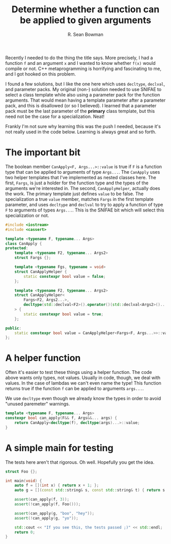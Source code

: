#+TITLE: Determine whether a function can be applied to given arguments
#+AUTHOR: R. Sean Bowman
#+PROPERTY: tangle can-apply.cpp
#+PROPERTY: main no

Recently I needed to do the thing the title says.  More precisely, I had a
function =f= and an argument =x= and I wanted to know whether =f(x)= would
compile or not.  C++ metaprogramming is horrifying and fascinating to me,
and I got hooked on this problem.

I found a few solutions, but I like the one here which uses =decltype=,
=declval=, and parameter packs.  My original (non-) solution needed to use
SNIFAE to select a class template while also using a parameter pack for the
function arguments.  That would mean having a template parameter after a
parameter pack, and this is disallowed (or so I believed).  I learned that a
parameter pack must be the last parameter of the *primary* class template, but
this need not be the case for a specialization.  Neat!

Frankly I'm not sure why learning this was the push I needed, because it's not
really used in the code below.  Learning is always great and so forth.

* The important bit
The boolean member =CanApply<F, Args...>::value= is true if =F= is a function
type that can be applied to arguments of type =Args...=.  The =CanApply= uses
two helper templates that I've implemented as nested classes here.  The first,
=Fargs=, is just a holder for the function type and the types of the arguments
we're interested in.  The second, =CanApplyHelper=, actually does the work.  The
primary template just defines =value= to be false.  The specialization a true
=value= member, matches =Fargs= in the first template parameter, and uses
=decltype= and =declval= to try to apply a function of type =F= to arguments of
types =Args...=.  This is the SNIFAE bit which will select this specialization
or not.

#+BEGIN_SRC cpp :main no
#include <iostream>
#include <cassert>

template <typename F, typename... Args>
class CanApply {
protected:
    template <typename F2, typename... Args2>
    struct Fargs {};

    template <typename Fgs, typename = void>
    struct CanApplyHelper {
        static constexpr bool value = false;
    };

    template <typename F2, typename... Args2>
    struct CanApplyHelper<
        Fargs<F2, Args2...>,
        decltype(std::declval<F2>().operator()(std::declval<Args2>()...), void())
    > {
        static constexpr bool value = true;
    };

public:
    static constexpr bool value = CanApplyHelper<Fargs<F, Args...>>::value;
};
#+END_SRC

* A helper function
Often it's easier to test these things using a helper function.  The code above
wants only types, not values.  Usually in code, though, we deal with values.  In
the case of lambdas we can't even name the type!  This function returns true if
the function =f= can be applied to arguments =args...=.

We use =decltype= even though we already know the types in order to avoid
"unused paremeter" warnings.

#+BEGIN_SRC cpp :main no
template <typename F, typename... Args>
constexpr bool can_apply(F&& f, Args&&... args) {
    return CanApply<decltype(f), decltype(args)...>::value;
}

#+END_SRC

* A simple main for testing
The tests here aren't that rigorous.  Oh well.  Hopefully you get the idea.

#+BEGIN_SRC cpp :main no
struct Foo {};

int main(void) {
    auto f = [](int x) { return x + 1; };
    auto g = [](const std::string& s, const std::string& t) { return s + t; };

    assert(can_apply(f, 3));
    assert(!can_apply(f, Foo()));

    assert(can_apply(g, "boo", "hey"));
    assert(!can_apply(g, "yo"));

    std::cout << "If you see this, the tests passed ;)" << std::endl;
    return 0;
}
#+END_SRC
